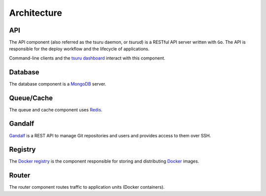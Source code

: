 .. Copyright 2014 tsuru authors. All rights reserved.
   Use of this source code is governed by a BSD-style
   license that can be found in the LICENSE file.

============
Architecture
============

API
---

The API component (also referred as the tsuru daemon, or `tsurud`) is a RESTful
API server written with ``Go``. The API is responsible for the deploy workflow
and the lifecycle of applications.

Command-line clients and the `tsuru dashboard <https://github.com/tsuru/tsuru-dashboard>`_ interact with this component.

Database
--------

The database component is a `MongoDB <https://www.mongodb.org/>`_ server.

Queue/Cache
-----------

The queue and cache component uses `Redis <http://redis.io/>`_.

Gandalf
-------

`Gandalf <https://github.com/tsuru/gandalf>`_ is a REST API to manage Git repositories and users and provides
access to them over SSH.

Registry
--------

The `Docker registry <https://github.com/docker/docker-registry>`_ is the component responsible for storing and distributing `Docker <https://www.docker.com/>`_ images.

Router
------

The router component routes traffic to application units (Docker containers).
